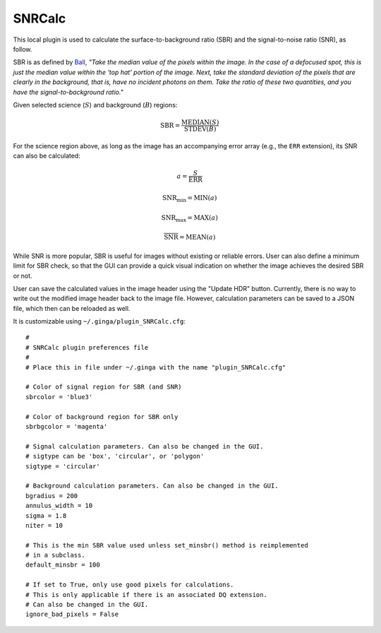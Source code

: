 .. _local-plugin-snrcalc:

SNRCalc
-------

.. image:: images/snrcalc_screenshot.png
  :width: 800px
  :alt: SNRCalc plugin

This local plugin is used to calculate the surface-to-background ratio (SBR)
and the signal-to-noise ratio (SNR), as follow.

SBR is as defined by `Ball <http://www.ballaerospace.com/>`_, *"Take the median
value of the pixels within the image. In the case of a defocused spot, this is
just the median value within the 'top hat' portion of the image. Next, take the
standard deviation of the pixels that are clearly in the background, that is,
have no incident photons on them. Take the ratio of these two quantities, and
you have the signal-to-background ratio."*

Given selected science (:math:`S`) and background (:math:`B`) regions:

.. math::

    \mathrm{SBR} = \frac{\mathrm{MEDIAN}(S)}{\mathrm{STDEV}(B)}

For the science region above, as long as the image has an accompanying error
array (e.g., the ``ERR`` extension), its SNR can also be calculated:

.. math::

    a = \frac{S}{\mathrm{ERR}}

    \mathrm{SNR}_{\mathrm{min}} = \mathrm{MIN}(a)

    \mathrm{SNR}_{\mathrm{max}} = \mathrm{MAX}(a)

    \overline{\mathrm{SNR}} = \mathrm{MEAN}(a)

While SNR is more popular, SBR is useful for images without existing or reliable
errors. User can also define a minimum limit for SBR check, so that the GUI can
provide a quick visual indication on whether the image achieves the desired SBR
or not.

User can save the calculated values in the image header using the "Update HDR"
button. Currently, there is no way to write out the modified image header back
to the image file. However, calculation parameters can be saved to a JSON file,
which then can be reloaded as well.

It is customizable using ``~/.ginga/plugin_SNRCalc.cfg``::

  #
  # SNRCalc plugin preferences file
  #
  # Place this in file under ~/.ginga with the name "plugin_SNRCalc.cfg"

  # Color of signal region for SBR (and SNR)
  sbrcolor = 'blue3'

  # Color of background region for SBR only
  sbrbgcolor = 'magenta'

  # Signal calculation parameters. Can also be changed in the GUI.
  # sigtype can be 'box', 'circular', or 'polygon'
  sigtype = 'circular'

  # Background calculation parameters. Can also be changed in the GUI.
  bgradius = 200
  annulus_width = 10
  sigma = 1.8
  niter = 10

  # This is the min SBR value used unless set_minsbr() method is reimplemented
  # in a subclass.
  default_minsbr = 100

  # If set to True, only use good pixels for calculations.
  # This is only applicable if there is an associated DQ extension.
  # Can also be changed in the GUI.
  ignore_bad_pixels = False
